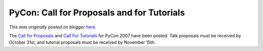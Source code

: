 .. post:: 2006-08-31
   :tags: post, legacy-blogger
   :author: Python Software Foundation
   :category: Legacy
   :location: World
   :language: en

PyCon: Call for Proposals and for Tutorials
===========================================

*This was originally posted on blogger* `here <https://pyfound.blogspot.com/2006/08/pycon-call-for-proposals-and-for.html>`_.

The `Call for Proposals <http://us.pycon.org/TX2007/CallForProposals>`_ and
`Call For Tutorials <http://us.pycon.org/TX2007/CallForTutorials>`_ for PyCon
2007 have been posted. Talk proposals must be received by October 31st, and
tutorial proposals must be received by November 15th.


